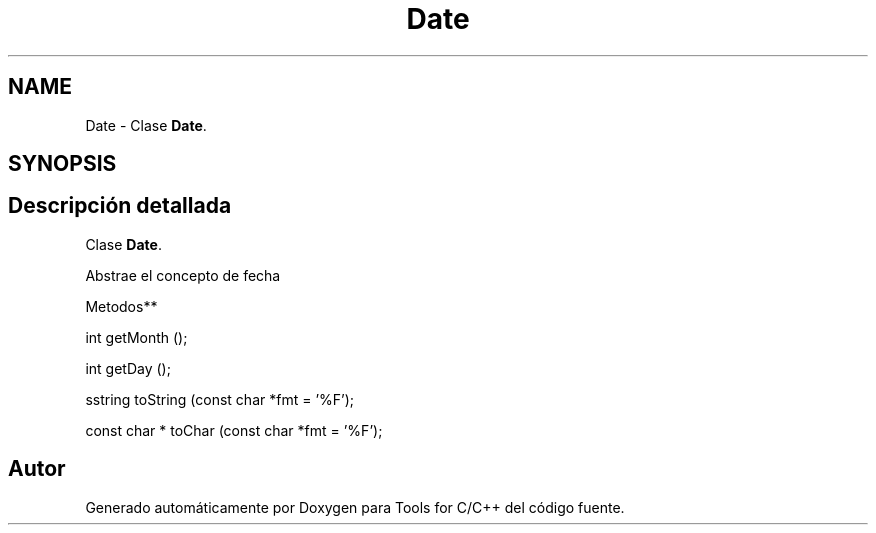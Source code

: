 .TH "Date" 3 "Sábado, 20 de Noviembre de 2021" "Version 0.2.3" "Tools  for C/C++" \" -*- nroff -*-
.ad l
.nh
.SH NAME
Date \- Clase \fBDate\fP\&.  

.SH SYNOPSIS
.br
.PP
.SH "Descripción detallada"
.PP 
Clase \fBDate\fP\&. 

Abstrae el concepto de fecha
.PP
Metodos**
.PP
int getMonth ();
.PP
int getDay ();
.PP
sstring toString (const char *fmt = '%F');
.PP
const char * toChar (const char *fmt = '%F'); 

.SH "Autor"
.PP 
Generado automáticamente por Doxygen para Tools for C/C++ del código fuente\&.
